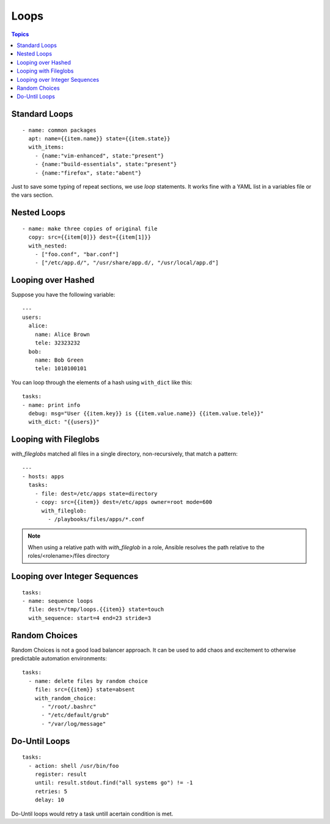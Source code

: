 .. _playbooks_loops:

=======
Loops
=======

.. contents:: Topics

Standard Loops
================

::

  - name: common packages
    apt: name={{item.name}} state={{item.state}}
    with_items:
      - {name:"vim-enhanced", state:"present"}
      - {name:"build-essentials", state:"present"}
      - {name:"firefox", state:"abent"}

Just to save some typing of repeat sections, we use *loop* statements. It works fine with a YAML list in a variables file or the vars section.

Nested Loops
==============

::

  - name: make three copies of original file
    copy: src={{item[0]}} dest={{item[1]}}
    with_nested:
      - ["foo.conf", "bar.conf"]
      - ["/etc/app.d/", "/usr/share/app.d/, "/usr/local/app.d"]

Looping over Hashed
=====================

Suppose you have the following variable:

::

  ---
  users:
    alice:
      name: Alice Brown
      tele: 32323232
    bob:
      name: Bob Green
      tele: 1010100101

You can loop through the elements of a hash using ``with_dict`` like this::

  tasks:
  - name: print info
    debug: msg="User {{item.key}} is {{item.value.name}} {{item.value.tele}}"
    with_dict: "{{users}}"

Looping with Fileglobs
=======================

*with_fileglobs* matched all files in a single directory, non-recursively, that match a pattern::

  ---
  - hosts: apps
    tasks:
      - file: dest=/etc/apps state=directory
      - copy: src={{item}} dest=/etc/apps owner=root mode=600
        with_fileglob:
          - /playbooks/files/apps/*.conf

.. note::

  When using a relative path with *with_fileglob* in a role, Ansible resolves the path relative to the roles/<rolename>/files directory

Looping over Integer Sequences
================================

::

  tasks:
  - name: sequence loops
    file: dest=/tmp/loops.{{item}} state=touch
    with_sequence: start=4 end=23 stride=3


Random Choices
=================

Random Choices is not a good load balancer approach. It can be used to add chaos and excitement to otherwise predictable automation environments::

  tasks:
    - name: delete files by random choice
      file: src={{item}} state=absent
      with_random_choice:
        - "/root/.bashrc"
        - "/etc/default/grub"
        - "/var/log/message"

Do-Until Loops
================

::

  tasks:
    - action: shell /usr/bin/foo
      register: result
      until: result.stdout.find("all systems go") != -1
      retries: 5
      delay: 10

Do-Until loops would retry a task untill acertain condition is met.

